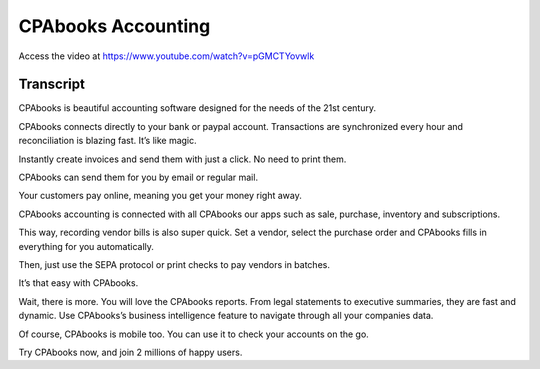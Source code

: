 .. _accountingintroduction:

CPAbooks Accounting
===============
Access the video at https://www.youtube.com/watch?v=pGMCTYovwlk

.. raw:: html

    <div style="position: relative; padding-bottom: 56.25%; height: 0; overflow: hidden; max-width: 100%; height: auto;">
        <iframe src="https://www.youtube.com/embed/pGMCTYovwlk" frameborder="0" allowfullscreen style="position: absolute; top: 0; left: 0; width: 700px; height: 385px;"></iframe>
    </div>

Transcript
----------
CPAbooks is beautiful accounting software designed for the needs of the 21st century.

CPAbooks connects directly to your bank or paypal account. Transactions are synchronized every hour and reconciliation is blazing fast. It’s like magic.

Instantly create invoices and send them with just a click. No need to print them.

CPAbooks can send them for you by email or regular mail.

Your customers pay online, meaning you get your money right away.

CPAbooks accounting is connected with all CPAbooks our apps such as sale, purchase, inventory and subscriptions.

This way, recording vendor bills is also super quick. Set a vendor, select the purchase order and CPAbooks fills in everything for you automatically.

Then, just use the SEPA protocol or print checks to pay vendors in batches.

It’s that easy with CPAbooks.

Wait, there is more. You will love the CPAbooks reports. From legal statements to executive summaries, they are fast and dynamic. Use CPAbooks’s business intelligence feature to navigate through all your companies data.

Of course, CPAbooks is mobile too. You can use it to check your accounts on the go.

Try CPAbooks now, and join 2 millions of happy users.

